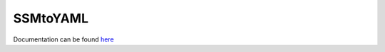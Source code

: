 SSMtoYAML
=========

Documentation can be found `here <https://pkg.go.dev/gitlab.com/dkub/ssmtoyaml#section-readme>`_

